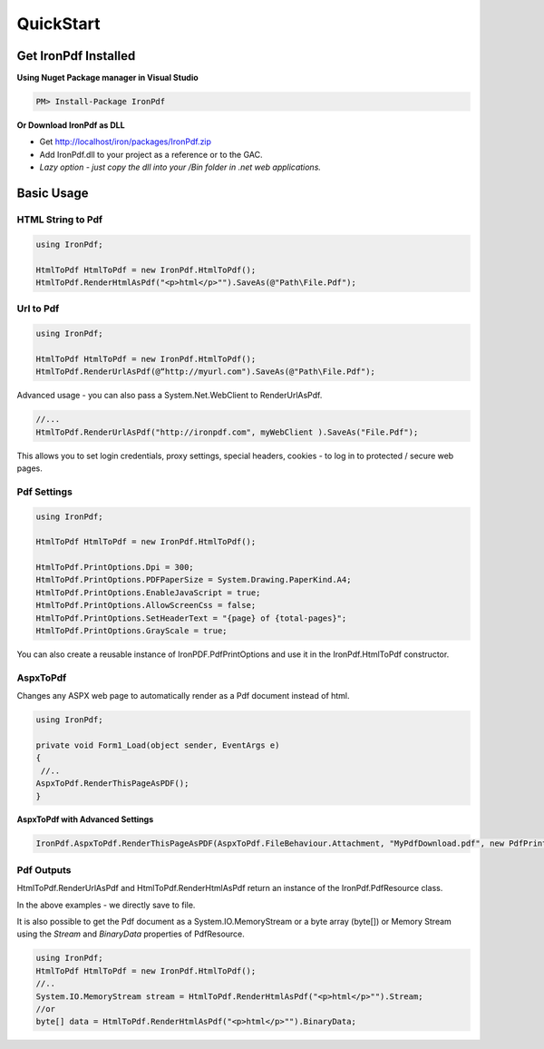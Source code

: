 ==========
QuickStart
==========


Get IronPdf Installed
----------------------------------------------------

**Using Nuget Package manager in Visual Studio**

.. code-block:: bash

    PM> Install-Package IronPdf

**Or Download IronPdf as DLL**

* Get http://localhost/iron/packages/IronPdf.zip 
* Add IronPdf.dll  to your project as a reference or to the GAC.  
* *Lazy option - just copy the dll into your /Bin folder in .net web applications.*

Basic Usage
-------------

HTML String to Pdf
^^^^^^^^^^^^^^^^^^

.. code-block:: csharp

	using IronPdf;

	HtmlToPdf HtmlToPdf = new IronPdf.HtmlToPdf();
	HtmlToPdf.RenderHtmlAsPdf("<p>html</p>"").SaveAs(@"Path\File.Pdf");
	

Url to Pdf
^^^^^^^^^^^
.. code-block:: csharp

	using IronPdf;

	HtmlToPdf HtmlToPdf = new IronPdf.HtmlToPdf();
	HtmlToPdf.RenderUrlAsPdf(@“http://myurl.com").SaveAs(@"Path\File.Pdf");


Advanced usage - you can also pass a System.Net.WebClient to RenderUrlAsPdf. 

.. code-block:: csharp

         //...
         HtmlToPdf.RenderUrlAsPdf("http://ironpdf.com", myWebClient ).SaveAs("File.Pdf");

 This allows you to set login credentials, proxy settings, special headers, cookies - to log  in to protected / secure web pages.


Pdf Settings
^^^^^^^^^^^^

.. code-block:: csharp

		using IronPdf;

		HtmlToPdf HtmlToPdf = new IronPdf.HtmlToPdf();

		HtmlToPdf.PrintOptions.Dpi = 300;
		HtmlToPdf.PrintOptions.PDFPaperSize = System.Drawing.PaperKind.A4;
		HtmlToPdf.PrintOptions.EnableJavaScript = true;
		HtmlToPdf.PrintOptions.AllowScreenCss = false;
		HtmlToPdf.PrintOptions.SetHeaderText = "{page} of {total-pages}";
		HtmlToPdf.PrintOptions.GrayScale = true;

You can also create a reusable instance of IronPDF.PdfPrintOptions and use it in the IronPdf.HtmlToPdf constructor.  




AspxToPdf
^^^^^^^^^^^^

Changes any ASPX web page to automatically render as a Pdf document instead of html.   

.. code-block:: c#

                  using IronPdf;

		  private void Form1_Load(object sender, EventArgs e)
		  {
		   //..		
		  AspxToPdf.RenderThisPageAsPDF();      
		  }

**AspxToPdf with Advanced Settings**


.. code-block:: c#

      IronPdf.AspxToPdf.RenderThisPageAsPDF(AspxToPdf.FileBehaviour.Attachment, "MyPdfDownload.pdf", new PdfPrintOptions(){ Dpi = 300});


Pdf Outputs
^^^^^^^^^^^^^^^^^^^^^^^^^^^^^^^^^^^^^^^^^^^^^^^^^^^^^^^^^^^^

HtmlToPdf.RenderUrlAsPdf and  HtmlToPdf.RenderHtmlAsPdf return an instance of the
IronPdf.PdfResource class.

In the above examples - we directly save to file.  

It is also possible to get the Pdf document as a System.IO.MemoryStream or a byte array (byte[]) or Memory Stream using the *Stream* and *BinaryData* properties of PdfResource.

.. code-block:: c#

	using IronPdf;
	HtmlToPdf HtmlToPdf = new IronPdf.HtmlToPdf();
	//..
	System.IO.MemoryStream stream = HtmlToPdf.RenderHtmlAsPdf("<p>html</p>"").Stream;
	//or
	byte[] data = HtmlToPdf.RenderHtmlAsPdf("<p>html</p>"").BinaryData;